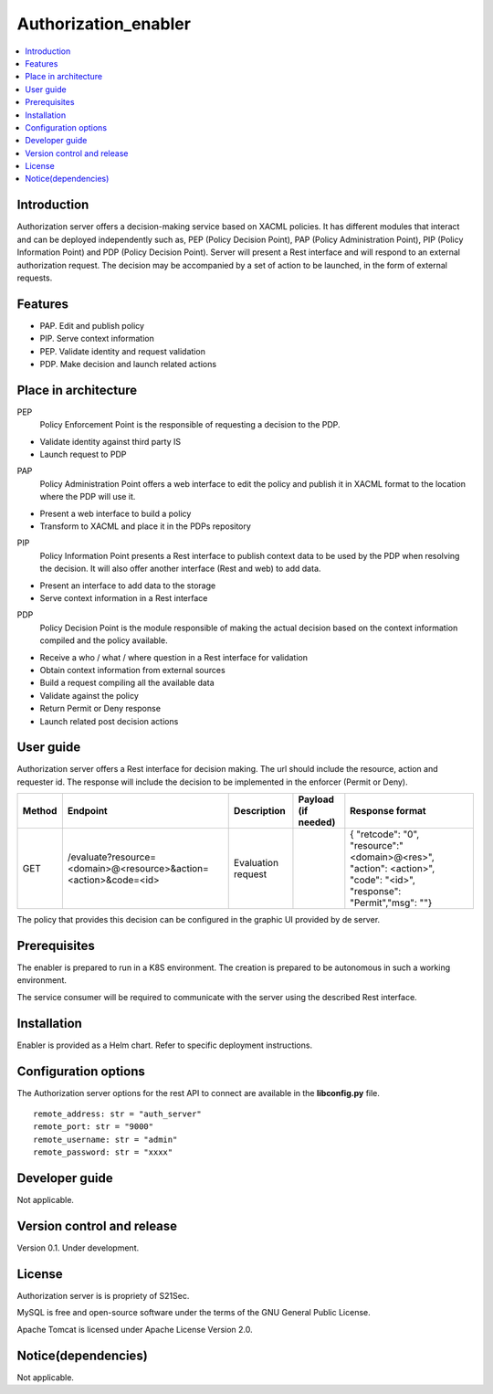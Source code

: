 .. _Authorization_enabler:

#####################
Authorization_enabler
#####################

.. contents::
  :local:
  :depth: 1

***************
Introduction
***************

Authorization server offers a decision-making service based on XACML policies. It has different modules that interact and can be deployed independently such as, PEP (Policy Decision Point), PAP (Policy Administration Point), PIP (Policy Information Point) and PDP (Policy Decision Point). Server will present a Rest interface and will respond to an external authorization request. The decision may be accompanied by a set of action to be launched, in the form of external requests.

***************
Features
***************

- PAP. Edit and publish policy
- PIP. Serve context information
- PEP. Validate identity and request validation
- PDP. Make decision and launch related actions

*********************
Place in architecture
*********************

PEP
  Policy Enforcement Point is the responsible of requesting a decision to the PDP.

-	Validate identity against third party IS
-	Launch request to PDP

PAP
  Policy Administration Point offers a web interface to edit the policy and publish it in XACML format to the location where the PDP will use it.

-	Present a web interface to build a policy
-	Transform to XACML and place it in the PDPs repository

PIP
  Policy Information Point presents a Rest interface to publish context data to be used by the PDP when resolving the decision. It will also offer another interface (Rest and web) to add data.

-	Present an interface to add data to the storage
-	Serve context information in a Rest interface

PDP
  Policy Decision Point is the module responsible of making the actual decision based on the context information compiled and the policy available.

-	Receive a who / what / where question in a Rest interface for validation
-	Obtain context information from external sources
-	Build a request compiling all the available data
-	Validate against the policy
-	Return Permit or Deny response
-	Launch related post decision actions

***************
User guide
***************

Authorization server offers a Rest interface for decision making. The url should include the resource, action and requester id. The response will include the decision to be implemented in the enforcer (Permit or Deny).

+--------+------------------------------------------------------------------+-----------------------+---------------------+----------------------------------------------------------------------------------------------------------------------+
| Method |             Endpoint                                             | Description           | Payload (if needed) | Response format                                                                                                      |
+========+==================================================================+=======================+=====================+======================================================================================================================+
|  GET   | /evaluate?resource=<domain>@<resource>&action=<action>&code=<id> | Evaluation request    |                     | { "retcode": "0", "resource":"<domain>@<res>", "action": <action>", "code": "<id>", "response": "Permit","msg": ""}  |
+--------+------------------------------------------------------------------+-----------------------+---------------------+----------------------------------------------------------------------------------------------------------------------+

The policy that provides this decision can be configured in the graphic UI provided by de server.

***************
Prerequisites
***************

The enabler is prepared to run in a K8S environment. The creation is prepared to be autonomous in such a working environment.

The service consumer will be required to communicate with the server using the described Rest interface.

***************
Installation
***************

Enabler is provided as a Helm chart. Refer to specific deployment instructions.

*********************
Configuration options
*********************

The Authorization server options for the rest API to connect are available in the **lib\config.py** file.

::

    remote_address: str = "auth_server"
    remote_port: str = "9000"
    remote_username: str = "admin"
    remote_password: str = "xxxx"

***************
Developer guide
***************

Not applicable.

***************************
Version control and release
***************************

Version 0.1. Under development.

***************
License
***************

Authorization server is is propriety of S21Sec.

MySQL is free and open-source software under the terms of the GNU General Public License.

Apache Tomcat is licensed under Apache License Version 2.0.

********************
Notice(dependencies)
********************

Not applicable.
